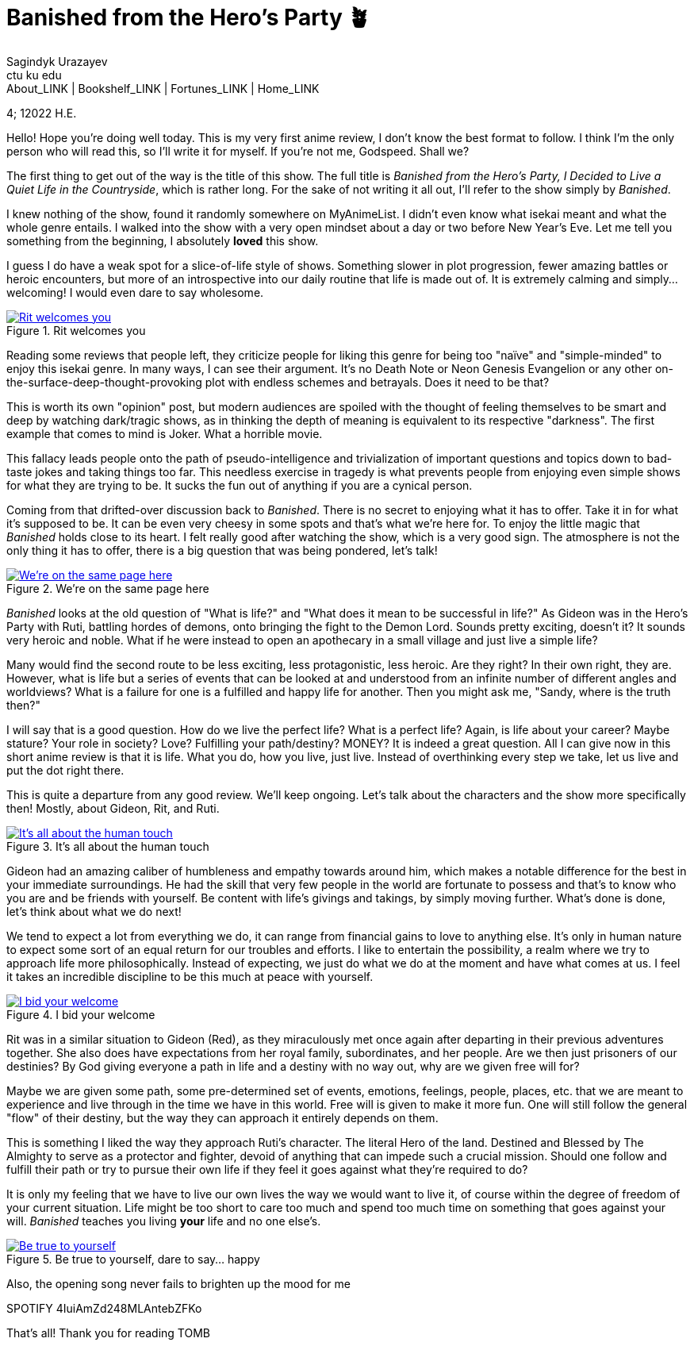 = Banished from the Hero's Party 🪴
Sagindyk Urazayev <ctu ku edu>
About_LINK | Bookshelf_LINK | Fortunes_LINK | Home_LINK
:toc: preamble
:toclevels: 4
:toc-title: Table of Adventures ⛵
:nofooter:
:experimental:

4; 12022 H.E.

Hello! Hope you're doing well today. This is my very first anime review,
I don't know the best format to follow. I think I'm the only person who
will read this, so I'll write it for myself. If you're not me, Godspeed.
Shall we?

The first thing to get out of the way is the title of this show. The
full title is _Banished from the Hero's Party, I Decided to Live a Quiet
Life in the Countryside_, which is rather long. For the sake of not
writing it all out, I'll refer to the show simply by _Banished_.

I knew nothing of the show, found it randomly somewhere on MyAnimeList.
I didn't even know what isekai meant and what the whole genre entails. I
walked into the show with a very open mindset about a day or two before
New Year's Eve. Let me tell you something from the beginning, I
absolutely *loved* this show.

I guess I do have a weak spot for a slice-of-life style of shows.
Something slower in plot progression, fewer amazing battles or heroic
encounters, but more of an introspective into our daily routine that
life is made out of. It is extremely calming and simply… welcoming! I
would even dare to say wholesome.

.Rit welcomes you
image::rit.png[Rit welcomes you, link="rit.png"]

Reading some reviews that people left, they criticize people for liking
this genre for being too "naïve" and "simple-minded" to enjoy this
isekai genre. In many ways, I can see their argument. It's no Death Note
or Neon Genesis Evangelion or any other
on-the-surface-deep-thought-provoking plot with endless schemes and
betrayals. Does it need to be that?

This is worth its own "opinion" post, but modern audiences are spoiled
with the thought of feeling themselves to be smart and deep by watching
dark/tragic shows, as in thinking the depth of meaning is equivalent to
its respective "darkness". The first example that comes to mind is
Joker. What a horrible movie.

This fallacy leads people onto the path of pseudo-intelligence and
trivialization of important questions and topics down to bad-taste jokes
and taking things too far. This needless exercise in tragedy is what
prevents people from enjoying even simple shows for what they are trying
to be. It sucks the fun out of anything if you are a cynical person.

Coming from that drifted-over discussion back to _Banished_. There is no
secret to enjoying what it has to offer. Take it in for what it's
supposed to be. It can be even very cheesy in some spots and that's what
we're here for. To enjoy the little magic that _Banished_ holds close to
its heart. I felt really good after watching the show, which is a very
good sign. The atmosphere is not the only thing it has to offer, there
is a big question that was being pondered, let's talk!

.We're on the same page here
image::wink.png[We're on the same page here, link="wink.png"]

_Banished_ looks at the old question of "What is life?" and "What does
it mean to be successful in life?" As Gideon was in the Hero's Party
with Ruti, battling hordes of demons, onto bringing the fight to the
Demon Lord. Sounds pretty exciting, doesn't it? It sounds very heroic
and noble. What if he were instead to open an apothecary in a small
village and just live a simple life?

Many would find the second route to be less exciting, less
protagonistic, less heroic. Are they right? In their own right, they
are. However, what is life but a series of events that can be looked at
and understood from an infinite number of different angles and
worldviews? What is a failure for one is a fulfilled and happy life for
another. Then you might ask me, "Sandy, where is the truth then?"

I will say that is a good question. How do we live the perfect life?
What is a perfect life? Again, is life about your career? Maybe stature?
Your role in society? Love? Fulfilling your path/destiny? MONEY? It is
indeed a great question. All I can give now in this short anime review
is that it is life. What you do, how you live, just live. Instead of
overthinking every step we take, let us live and put the dot right
there.

This is quite a departure from any good review. We'll keep ongoing.
Let's talk about the characters and the show more specifically then!
Mostly, about Gideon, Rit, and Ruti.

.It's all about the human touch
image::bench.png[It's all about the human touch, link="bench.png"]

Gideon had an amazing caliber of humbleness and empathy towards around
him, which makes a notable difference for the best in your immediate
surroundings. He had the skill that very few people in the world are
fortunate to possess and that's to know who you are and be friends with
yourself. Be content with life's givings and takings, by simply moving
further. What's done is done, let's think about what we do next!

We tend to expect a lot from everything we do, it can range from
financial gains to love to anything else. It's only in human nature to
expect some sort of an equal return for our troubles and efforts. I like
to entertain the possibility, a realm where we try to approach life more
philosophically. Instead of expecting, we just do what we do at the
moment and have what comes at us. I feel it takes an incredible
discipline to be this much at peace with yourself.

.I bid your welcome
image::welcome.png[I bid your welcome, link="welcome.png"]

Rit was in a similar situation to Gideon (Red), as they miraculously met
once again after departing in their previous adventures together. She
also does have expectations from her royal family, subordinates, and her
people. Are we then just prisoners of our destinies? By God giving
everyone a path in life and a destiny with no way out, why are we given
free will for?

Maybe we are given some path, some pre-determined set of events,
emotions, feelings, people, places, etc. that we are meant to experience
and live through in the time we have in this world. Free will is given
to make it more fun. One will still follow the general "flow" of their
destiny, but the way they can approach it entirely depends on them.

This is something I liked the way they approach Ruti's character. The
literal Hero of the land. Destined and Blessed by The Almighty to serve
as a protector and fighter, devoid of anything that can impede such a
crucial mission. Should one follow and fulfill their path or try to
pursue their own life if they feel it goes against what they're required
to do?

It is only my feeling that we have to live our own lives the way we
would want to live it, of course within the degree of freedom of your
current situation. Life might be too short to care too much and spend
too much time on something that goes against your will. _Banished_
teaches you living *your* life and no one else's.

.Be true to yourself, dare to say… happy
image::ruti.png[Be true to yourself, dare to say… happy, link="ruti.png"]

Also, the opening song never fails to brighten up the mood for me

SPOTIFY 4IuiAmZd248MLAntebZFKo

That's all! Thank you for reading
TOMB
